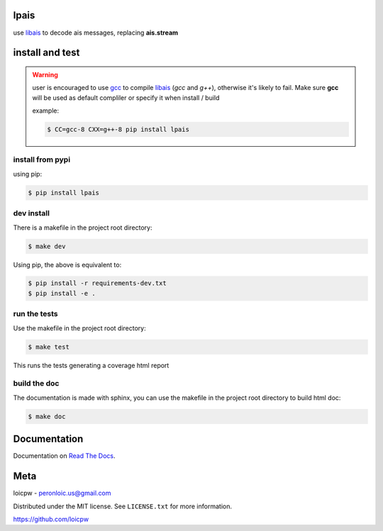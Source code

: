 lpais
=====  

|license| |python version| |build-status| |docs| |coverage| |pypi package|

.. |license| image:: https://img.shields.io/github/license/loicpw/lpais.svg
.. |build-status| image:: https://travis-ci.org/loicpw/lpais.svg?branch=master
    :target: https://travis-ci.org/loicpw/lpais
.. |docs| image:: https://readthedocs.org/projects/lpais/badge/?version=latest
    :target: http://lpais.readthedocs.io/en/latest/?badge=latest
    :alt: Documentation Status
.. |coverage| image:: https://coveralls.io/repos/github/loicpw/lpais/badge.svg?branch=master
    :target: https://coveralls.io/github/loicpw/lpais?branch=master
.. |pypi package| image:: https://badge.fury.io/py/lpais.svg
    :target: https://badge.fury.io/py/lpais
.. |python version| image:: https://img.shields.io/pypi/pyversions/lpais.svg
   :target: https://pypi.python.org/pypi/lpais

use `libais`_ to decode ais messages, replacing **ais.stream**

install and test
=======================

.. warning:: user is encouraged to use `gcc`_ to compile `libais`_
    (*gcc* and *g++*), otherwise it's likely to fail. Make sure **gcc**
    will be used as default compliler or specify it when install / build

    example:

    .. code-block:: bash

        $ CC=gcc-8 CXX=g++-8 pip install lpais

install from pypi
********************

using pip:

.. code-block:: bash

    $ pip install lpais

dev install
****************

There is a makefile in the project root directory:
    
.. code-block:: bash

    $ make dev

Using pip, the above is equivalent to:

.. code-block:: bash

    $ pip install -r requirements-dev.txt                                             
    $ pip install -e .

run the tests
******************

Use the makefile in the project root directory:

.. code-block:: bash

    $ make test

This runs the tests generating a coverage html report

build the doc
******************

The documentation is made with sphinx, you can use the makefile in the
project root directory to build html doc:

.. code-block:: bash

    $ make doc

Documentation
=======================

Documentation on `Read The Docs`_.

Meta
=======================

loicpw - peronloic.us@gmail.com

Distributed under the MIT license. See ``LICENSE.txt`` for more information.

https://github.com/loicpw


.. _Read The Docs: http://lpais.readthedocs.io/en/latest/
.. _gcc: https://gcc.gnu.org/
.. _libais: https://github.com/schwehr/libais 

